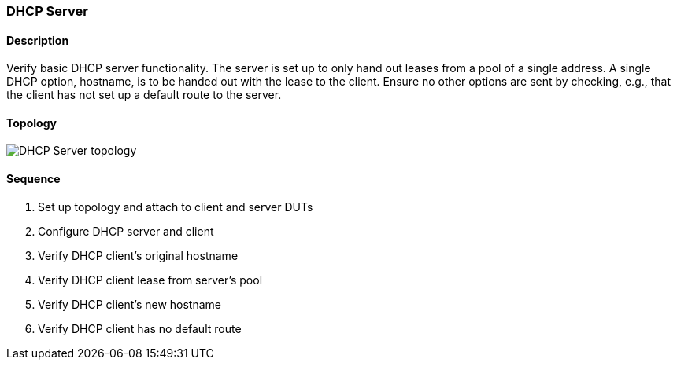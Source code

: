 === DHCP Server

ifdef::topdoc[:imagesdir: {topdoc}../../test/case/infix_dhcp/server_basic]

==== Description

Verify basic DHCP server functionality.  The server is set up to only
hand out leases from a pool of a single address.  A single DHCP option,
hostname, is to be handed out with the lease to the client.  Ensure no
other options are sent by checking, e.g., that the client has not set up
a default route to the server.

==== Topology

image::topology.svg[DHCP Server topology, align=center, scaledwidth=75%]

==== Sequence

. Set up topology and attach to client and server DUTs
. Configure DHCP server and client
. Verify DHCP client's original hostname
. Verify DHCP client lease from server's pool
. Verify DHCP client's new hostname
. Verify DHCP client has no default route


